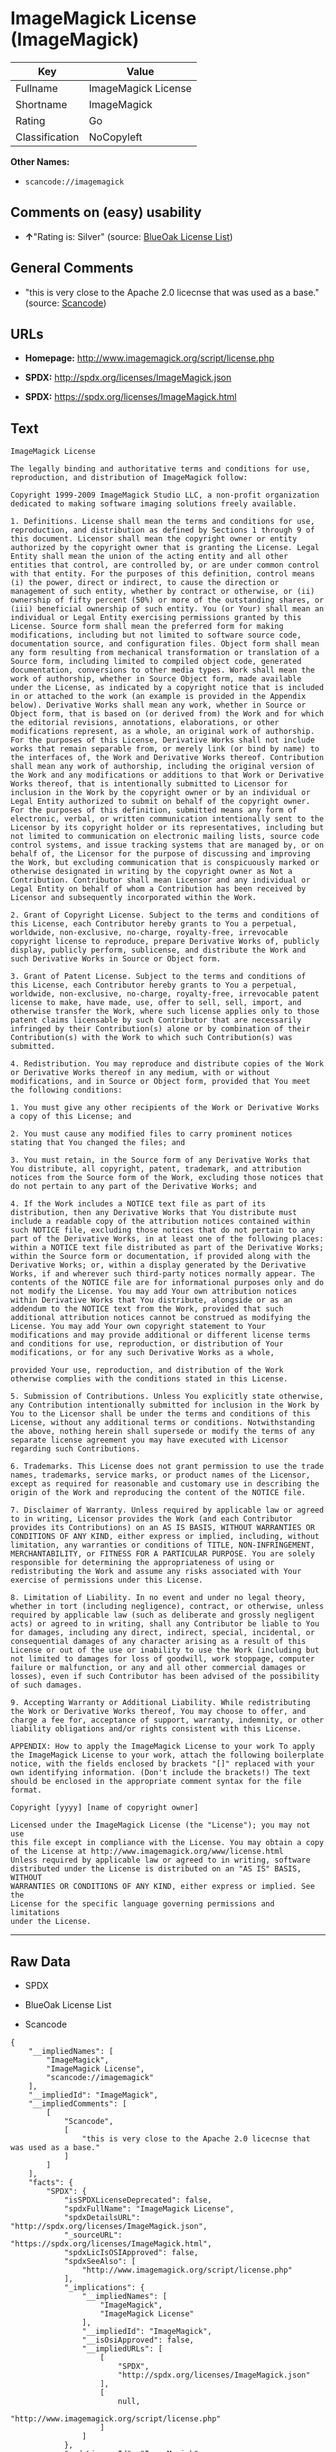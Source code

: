 * ImageMagick License (ImageMagick)

| Key              | Value                 |
|------------------+-----------------------|
| Fullname         | ImageMagick License   |
| Shortname        | ImageMagick           |
| Rating           | Go                    |
| Classification   | NoCopyleft            |

*Other Names:*

- =scancode://imagemagick=

** Comments on (easy) usability

- *↑*"Rating is: Silver" (source:
  [[https://blueoakcouncil.org/list][BlueOak License List]])

** General Comments

- "this is very close to the Apache 2.0 licecnse that was used as a
  base." (source:
  [[https://github.com/nexB/scancode-toolkit/blob/develop/src/licensedcode/data/licenses/imagemagick.yml][Scancode]])

** URLs

- *Homepage:* http://www.imagemagick.org/script/license.php

- *SPDX:* http://spdx.org/licenses/ImageMagick.json

- *SPDX:* https://spdx.org/licenses/ImageMagick.html

** Text

#+BEGIN_EXAMPLE
  ImageMagick License

  The legally binding and authoritative terms and conditions for use, reproduction, and distribution of ImageMagick follow: 

  Copyright 1999-2009 ImageMagick Studio LLC, a non-profit organization dedicated to making software imaging solutions freely available.

  1. Definitions. License shall mean the terms and conditions for use, reproduction, and distribution as defined by Sections 1 through 9 of this document. Licensor shall mean the copyright owner or entity authorized by the copyright owner that is granting the License. Legal Entity shall mean the union of the acting entity and all other entities that control, are controlled by, or are under common control with that entity. For the purposes of this definition, control means (i) the power, direct or indirect, to cause the direction or management of such entity, whether by contract or otherwise, or (ii) ownership of fifty percent (50%) or more of the outstanding shares, or (iii) beneficial ownership of such entity. You (or Your) shall mean an individual or Legal Entity exercising permissions granted by this License. Source form shall mean the preferred form for making modifications, including but not limited to software source code, documentation source, and configuration files. Object form shall mean any form resulting from mechanical transformation or translation of a Source form, including limited to compiled object code, generated documentation, conversions to other media types. Work shall mean the work of authorship, whether in Source Object form, made available under the License, as indicated by a copyright notice that is included in or attached to the work (an example is provided in the Appendix below). Derivative Works shall mean any work, whether in Source or Object form, that is based on (or derived from) the Work and for which the editorial revisions, annotations, elaborations, or other modifications represent, as a whole, an original work of authorship. For the purposes of this License, Derivative Works shall not include works that remain separable from, or merely link (or bind by name) to the interfaces of, the Work and Derivative Works thereof. Contribution shall mean any work of authorship, including the original version of the Work and any modifications or additions to that Work or Derivative Works thereof, that is intentionally submitted to Licensor for inclusion in the Work by the copyright owner or by an individual or Legal Entity authorized to submit on behalf of the copyright owner. For the purposes of this definition, submitted means any form of electronic, verbal, or written communication intentionally sent to the Licensor by its copyright holder or its representatives, including but not limited to communication on electronic mailing lists, source code control systems, and issue tracking systems that are managed by, or on behalf of, the Licensor for the purpose of discussing and improving the Work, but excluding communication that is conspicuously marked or otherwise designated in writing by the copyright owner as Not a Contribution. Contributor shall mean Licensor and any individual or Legal Entity on behalf of whom a Contribution has been received by Licensor and subsequently incorporated within the Work.

  2. Grant of Copyright License. Subject to the terms and conditions of this License, each Contributor hereby grants to You a perpetual, worldwide, non-exclusive, no-charge, royalty-free, irrevocable copyright license to reproduce, prepare Derivative Works of, publicly display, publicly perform, sublicense, and distribute the Work and such Derivative Works in Source or Object form.

  3. Grant of Patent License. Subject to the terms and conditions of this License, each Contributor hereby grants to You a perpetual, worldwide, non-exclusive, no-charge, royalty-free, irrevocable patent license to make, have made, use, offer to sell, sell, import, and otherwise transfer the Work, where such license applies only to those patent claims licensable by such Contributor that are necessarily infringed by their Contribution(s) alone or by combination of their Contribution(s) with the Work to which such Contribution(s) was submitted.

  4. Redistribution. You may reproduce and distribute copies of the Work or Derivative Works thereof in any medium, with or without modifications, and in Source or Object form, provided that You meet the following conditions:

  1. You must give any other recipients of the Work or Derivative Works a copy of this License; and

  2. You must cause any modified files to carry prominent notices stating that You changed the files; and

  3. You must retain, in the Source form of any Derivative Works that You distribute, all copyright, patent, trademark, and attribution notices from the Source form of the Work, excluding those notices that do not pertain to any part of the Derivative Works; and

  4. If the Work includes a NOTICE text file as part of its distribution, then any Derivative Works that You distribute must include a readable copy of the attribution notices contained within such NOTICE file, excluding those notices that do not pertain to any part of the Derivative Works, in at least one of the following places: within a NOTICE text file distributed as part of the Derivative Works; within the Source form or documentation, if provided along with the Derivative Works; or, within a display generated by the Derivative Works, if and wherever such third-party notices normally appear. The contents of the NOTICE file are for informational purposes only and do not modify the License. You may add Your own attribution notices within Derivative Works that You distribute, alongside or as an addendum to the NOTICE text from the Work, provided that such additional attribution notices cannot be construed as modifying the License. You may add Your own copyright statement to Your modifications and may provide additional or different license terms and conditions for use, reproduction, or distribution of Your modifications, or for any such Derivative Works as a whole,

  provided Your use, reproduction, and distribution of the Work otherwise complies with the conditions stated in this License.

  5. Submission of Contributions. Unless You explicitly state otherwise, any Contribution intentionally submitted for inclusion in the Work by You to the Licensor shall be under the terms and conditions of this License, without any additional terms or conditions. Notwithstanding the above, nothing herein shall supersede or modify the terms of any separate license agreement you may have executed with Licensor regarding such Contributions.

  6. Trademarks. This License does not grant permission to use the trade names, trademarks, service marks, or product names of the Licensor, except as required for reasonable and customary use in describing the origin of the Work and reproducing the content of the NOTICE file.

  7. Disclaimer of Warranty. Unless required by applicable law or agreed to in writing, Licensor provides the Work (and each Contributor provides its Contributions) on an AS IS BASIS, WITHOUT WARRANTIES OR CONDITIONS OF ANY KIND, either express or implied, including, without limitation, any warranties or conditions of TITLE, NON-INFRINGEMENT, MERCHANTABILITY, or FITNESS FOR A PARTICULAR PURPOSE. You are solely responsible for determining the appropriateness of using or redistributing the Work and assume any risks associated with Your exercise of permissions under this License.

  8. Limitation of Liability. In no event and under no legal theory, whether in tort (including negligence), contract, or otherwise, unless required by applicable law (such as deliberate and grossly negligent acts) or agreed to in writing, shall any Contributor be liable to You for damages, including any direct, indirect, special, incidental, or consequential damages of any character arising as a result of this License or out of the use or inability to use the Work (including but not limited to damages for loss of goodwill, work stoppage, computer failure or malfunction, or any and all other commercial damages or losses), even if such Contributor has been advised of the possibility of such damages.

  9. Accepting Warranty or Additional Liability. While redistributing the Work or Derivative Works thereof, You may choose to offer, and charge a fee for, acceptance of support, warranty, indemnity, or other liability obligations and/or rights consistent with this License.

  APPENDIX: How to apply the ImageMagick License to your work To apply the ImageMagick License to your work, attach the following boilerplate notice, with the fields enclosed by brackets "[]" replaced with your own identifying information. (Don't include the brackets!) The text should be enclosed in the appropriate comment syntax for the file format.

  Copyright [yyyy] [name of copyright owner]

  Licensed under the ImageMagick License (the "License"); you may not use
  this file except in compliance with the License. You may obtain a copy
  of the License at http://www.imagemagick.org/www/license.html
  Unless required by applicable law or agreed to in writing, software
  distributed under the License is distributed on an "AS IS" BASIS, WITHOUT
  WARRANTIES OR CONDITIONS OF ANY KIND, either express or implied. See the
  License for the specific language governing permissions and limitations
  under the License.
#+END_EXAMPLE

--------------

** Raw Data

- SPDX

- BlueOak License List

- Scancode

#+BEGIN_EXAMPLE
  {
      "__impliedNames": [
          "ImageMagick",
          "ImageMagick License",
          "scancode://imagemagick"
      ],
      "__impliedId": "ImageMagick",
      "__impliedComments": [
          [
              "Scancode",
              [
                  "this is very close to the Apache 2.0 licecnse that was used as a base."
              ]
          ]
      ],
      "facts": {
          "SPDX": {
              "isSPDXLicenseDeprecated": false,
              "spdxFullName": "ImageMagick License",
              "spdxDetailsURL": "http://spdx.org/licenses/ImageMagick.json",
              "_sourceURL": "https://spdx.org/licenses/ImageMagick.html",
              "spdxLicIsOSIApproved": false,
              "spdxSeeAlso": [
                  "http://www.imagemagick.org/script/license.php"
              ],
              "_implications": {
                  "__impliedNames": [
                      "ImageMagick",
                      "ImageMagick License"
                  ],
                  "__impliedId": "ImageMagick",
                  "__isOsiApproved": false,
                  "__impliedURLs": [
                      [
                          "SPDX",
                          "http://spdx.org/licenses/ImageMagick.json"
                      ],
                      [
                          null,
                          "http://www.imagemagick.org/script/license.php"
                      ]
                  ]
              },
              "spdxLicenseId": "ImageMagick"
          },
          "Scancode": {
              "otherUrls": null,
              "homepageUrl": "http://www.imagemagick.org/script/license.php",
              "shortName": "ImageMagick License",
              "textUrls": null,
              "text": "ImageMagick License\n\nThe legally binding and authoritative terms and conditions for use, reproduction, and distribution of ImageMagick follow: \n\nCopyright 1999-2009 ImageMagick Studio LLC, a non-profit organization dedicated to making software imaging solutions freely available.\n\n1. Definitions. License shall mean the terms and conditions for use, reproduction, and distribution as defined by Sections 1 through 9 of this document. Licensor shall mean the copyright owner or entity authorized by the copyright owner that is granting the License. Legal Entity shall mean the union of the acting entity and all other entities that control, are controlled by, or are under common control with that entity. For the purposes of this definition, control means (i) the power, direct or indirect, to cause the direction or management of such entity, whether by contract or otherwise, or (ii) ownership of fifty percent (50%) or more of the outstanding shares, or (iii) beneficial ownership of such entity. You (or Your) shall mean an individual or Legal Entity exercising permissions granted by this License. Source form shall mean the preferred form for making modifications, including but not limited to software source code, documentation source, and configuration files. Object form shall mean any form resulting from mechanical transformation or translation of a Source form, including limited to compiled object code, generated documentation, conversions to other media types. Work shall mean the work of authorship, whether in Source Object form, made available under the License, as indicated by a copyright notice that is included in or attached to the work (an example is provided in the Appendix below). Derivative Works shall mean any work, whether in Source or Object form, that is based on (or derived from) the Work and for which the editorial revisions, annotations, elaborations, or other modifications represent, as a whole, an original work of authorship. For the purposes of this License, Derivative Works shall not include works that remain separable from, or merely link (or bind by name) to the interfaces of, the Work and Derivative Works thereof. Contribution shall mean any work of authorship, including the original version of the Work and any modifications or additions to that Work or Derivative Works thereof, that is intentionally submitted to Licensor for inclusion in the Work by the copyright owner or by an individual or Legal Entity authorized to submit on behalf of the copyright owner. For the purposes of this definition, submitted means any form of electronic, verbal, or written communication intentionally sent to the Licensor by its copyright holder or its representatives, including but not limited to communication on electronic mailing lists, source code control systems, and issue tracking systems that are managed by, or on behalf of, the Licensor for the purpose of discussing and improving the Work, but excluding communication that is conspicuously marked or otherwise designated in writing by the copyright owner as Not a Contribution. Contributor shall mean Licensor and any individual or Legal Entity on behalf of whom a Contribution has been received by Licensor and subsequently incorporated within the Work.\n\n2. Grant of Copyright License. Subject to the terms and conditions of this License, each Contributor hereby grants to You a perpetual, worldwide, non-exclusive, no-charge, royalty-free, irrevocable copyright license to reproduce, prepare Derivative Works of, publicly display, publicly perform, sublicense, and distribute the Work and such Derivative Works in Source or Object form.\n\n3. Grant of Patent License. Subject to the terms and conditions of this License, each Contributor hereby grants to You a perpetual, worldwide, non-exclusive, no-charge, royalty-free, irrevocable patent license to make, have made, use, offer to sell, sell, import, and otherwise transfer the Work, where such license applies only to those patent claims licensable by such Contributor that are necessarily infringed by their Contribution(s) alone or by combination of their Contribution(s) with the Work to which such Contribution(s) was submitted.\n\n4. Redistribution. You may reproduce and distribute copies of the Work or Derivative Works thereof in any medium, with or without modifications, and in Source or Object form, provided that You meet the following conditions:\n\n1. You must give any other recipients of the Work or Derivative Works a copy of this License; and\n\n2. You must cause any modified files to carry prominent notices stating that You changed the files; and\n\n3. You must retain, in the Source form of any Derivative Works that You distribute, all copyright, patent, trademark, and attribution notices from the Source form of the Work, excluding those notices that do not pertain to any part of the Derivative Works; and\n\n4. If the Work includes a NOTICE text file as part of its distribution, then any Derivative Works that You distribute must include a readable copy of the attribution notices contained within such NOTICE file, excluding those notices that do not pertain to any part of the Derivative Works, in at least one of the following places: within a NOTICE text file distributed as part of the Derivative Works; within the Source form or documentation, if provided along with the Derivative Works; or, within a display generated by the Derivative Works, if and wherever such third-party notices normally appear. The contents of the NOTICE file are for informational purposes only and do not modify the License. You may add Your own attribution notices within Derivative Works that You distribute, alongside or as an addendum to the NOTICE text from the Work, provided that such additional attribution notices cannot be construed as modifying the License. You may add Your own copyright statement to Your modifications and may provide additional or different license terms and conditions for use, reproduction, or distribution of Your modifications, or for any such Derivative Works as a whole,\n\nprovided Your use, reproduction, and distribution of the Work otherwise complies with the conditions stated in this License.\n\n5. Submission of Contributions. Unless You explicitly state otherwise, any Contribution intentionally submitted for inclusion in the Work by You to the Licensor shall be under the terms and conditions of this License, without any additional terms or conditions. Notwithstanding the above, nothing herein shall supersede or modify the terms of any separate license agreement you may have executed with Licensor regarding such Contributions.\n\n6. Trademarks. This License does not grant permission to use the trade names, trademarks, service marks, or product names of the Licensor, except as required for reasonable and customary use in describing the origin of the Work and reproducing the content of the NOTICE file.\n\n7. Disclaimer of Warranty. Unless required by applicable law or agreed to in writing, Licensor provides the Work (and each Contributor provides its Contributions) on an AS IS BASIS, WITHOUT WARRANTIES OR CONDITIONS OF ANY KIND, either express or implied, including, without limitation, any warranties or conditions of TITLE, NON-INFRINGEMENT, MERCHANTABILITY, or FITNESS FOR A PARTICULAR PURPOSE. You are solely responsible for determining the appropriateness of using or redistributing the Work and assume any risks associated with Your exercise of permissions under this License.\n\n8. Limitation of Liability. In no event and under no legal theory, whether in tort (including negligence), contract, or otherwise, unless required by applicable law (such as deliberate and grossly negligent acts) or agreed to in writing, shall any Contributor be liable to You for damages, including any direct, indirect, special, incidental, or consequential damages of any character arising as a result of this License or out of the use or inability to use the Work (including but not limited to damages for loss of goodwill, work stoppage, computer failure or malfunction, or any and all other commercial damages or losses), even if such Contributor has been advised of the possibility of such damages.\n\n9. Accepting Warranty or Additional Liability. While redistributing the Work or Derivative Works thereof, You may choose to offer, and charge a fee for, acceptance of support, warranty, indemnity, or other liability obligations and/or rights consistent with this License.\n\nAPPENDIX: How to apply the ImageMagick License to your work To apply the ImageMagick License to your work, attach the following boilerplate notice, with the fields enclosed by brackets \"[]\" replaced with your own identifying information. (Don't include the brackets!) The text should be enclosed in the appropriate comment syntax for the file format.\n\nCopyright [yyyy] [name of copyright owner]\n\nLicensed under the ImageMagick License (the \"License\"); you may not use\nthis file except in compliance with the License. You may obtain a copy\nof the License at http://www.imagemagick.org/www/license.html\nUnless required by applicable law or agreed to in writing, software\ndistributed under the License is distributed on an \"AS IS\" BASIS, WITHOUT\nWARRANTIES OR CONDITIONS OF ANY KIND, either express or implied. See the\nLicense for the specific language governing permissions and limitations\nunder the License.",
              "category": "Permissive",
              "osiUrl": null,
              "owner": "ImageMagick",
              "_sourceURL": "https://github.com/nexB/scancode-toolkit/blob/develop/src/licensedcode/data/licenses/imagemagick.yml",
              "key": "imagemagick",
              "name": "ImageMagick License",
              "spdxId": "ImageMagick",
              "notes": "this is very close to the Apache 2.0 licecnse that was used as a base.",
              "_implications": {
                  "__impliedNames": [
                      "scancode://imagemagick",
                      "ImageMagick License",
                      "ImageMagick"
                  ],
                  "__impliedId": "ImageMagick",
                  "__impliedComments": [
                      [
                          "Scancode",
                          [
                              "this is very close to the Apache 2.0 licecnse that was used as a base."
                          ]
                      ]
                  ],
                  "__impliedCopyleft": [
                      [
                          "Scancode",
                          "NoCopyleft"
                      ]
                  ],
                  "__calculatedCopyleft": "NoCopyleft",
                  "__impliedText": "ImageMagick License\n\nThe legally binding and authoritative terms and conditions for use, reproduction, and distribution of ImageMagick follow: \n\nCopyright 1999-2009 ImageMagick Studio LLC, a non-profit organization dedicated to making software imaging solutions freely available.\n\n1. Definitions. License shall mean the terms and conditions for use, reproduction, and distribution as defined by Sections 1 through 9 of this document. Licensor shall mean the copyright owner or entity authorized by the copyright owner that is granting the License. Legal Entity shall mean the union of the acting entity and all other entities that control, are controlled by, or are under common control with that entity. For the purposes of this definition, control means (i) the power, direct or indirect, to cause the direction or management of such entity, whether by contract or otherwise, or (ii) ownership of fifty percent (50%) or more of the outstanding shares, or (iii) beneficial ownership of such entity. You (or Your) shall mean an individual or Legal Entity exercising permissions granted by this License. Source form shall mean the preferred form for making modifications, including but not limited to software source code, documentation source, and configuration files. Object form shall mean any form resulting from mechanical transformation or translation of a Source form, including limited to compiled object code, generated documentation, conversions to other media types. Work shall mean the work of authorship, whether in Source Object form, made available under the License, as indicated by a copyright notice that is included in or attached to the work (an example is provided in the Appendix below). Derivative Works shall mean any work, whether in Source or Object form, that is based on (or derived from) the Work and for which the editorial revisions, annotations, elaborations, or other modifications represent, as a whole, an original work of authorship. For the purposes of this License, Derivative Works shall not include works that remain separable from, or merely link (or bind by name) to the interfaces of, the Work and Derivative Works thereof. Contribution shall mean any work of authorship, including the original version of the Work and any modifications or additions to that Work or Derivative Works thereof, that is intentionally submitted to Licensor for inclusion in the Work by the copyright owner or by an individual or Legal Entity authorized to submit on behalf of the copyright owner. For the purposes of this definition, submitted means any form of electronic, verbal, or written communication intentionally sent to the Licensor by its copyright holder or its representatives, including but not limited to communication on electronic mailing lists, source code control systems, and issue tracking systems that are managed by, or on behalf of, the Licensor for the purpose of discussing and improving the Work, but excluding communication that is conspicuously marked or otherwise designated in writing by the copyright owner as Not a Contribution. Contributor shall mean Licensor and any individual or Legal Entity on behalf of whom a Contribution has been received by Licensor and subsequently incorporated within the Work.\n\n2. Grant of Copyright License. Subject to the terms and conditions of this License, each Contributor hereby grants to You a perpetual, worldwide, non-exclusive, no-charge, royalty-free, irrevocable copyright license to reproduce, prepare Derivative Works of, publicly display, publicly perform, sublicense, and distribute the Work and such Derivative Works in Source or Object form.\n\n3. Grant of Patent License. Subject to the terms and conditions of this License, each Contributor hereby grants to You a perpetual, worldwide, non-exclusive, no-charge, royalty-free, irrevocable patent license to make, have made, use, offer to sell, sell, import, and otherwise transfer the Work, where such license applies only to those patent claims licensable by such Contributor that are necessarily infringed by their Contribution(s) alone or by combination of their Contribution(s) with the Work to which such Contribution(s) was submitted.\n\n4. Redistribution. You may reproduce and distribute copies of the Work or Derivative Works thereof in any medium, with or without modifications, and in Source or Object form, provided that You meet the following conditions:\n\n1. You must give any other recipients of the Work or Derivative Works a copy of this License; and\n\n2. You must cause any modified files to carry prominent notices stating that You changed the files; and\n\n3. You must retain, in the Source form of any Derivative Works that You distribute, all copyright, patent, trademark, and attribution notices from the Source form of the Work, excluding those notices that do not pertain to any part of the Derivative Works; and\n\n4. If the Work includes a NOTICE text file as part of its distribution, then any Derivative Works that You distribute must include a readable copy of the attribution notices contained within such NOTICE file, excluding those notices that do not pertain to any part of the Derivative Works, in at least one of the following places: within a NOTICE text file distributed as part of the Derivative Works; within the Source form or documentation, if provided along with the Derivative Works; or, within a display generated by the Derivative Works, if and wherever such third-party notices normally appear. The contents of the NOTICE file are for informational purposes only and do not modify the License. You may add Your own attribution notices within Derivative Works that You distribute, alongside or as an addendum to the NOTICE text from the Work, provided that such additional attribution notices cannot be construed as modifying the License. You may add Your own copyright statement to Your modifications and may provide additional or different license terms and conditions for use, reproduction, or distribution of Your modifications, or for any such Derivative Works as a whole,\n\nprovided Your use, reproduction, and distribution of the Work otherwise complies with the conditions stated in this License.\n\n5. Submission of Contributions. Unless You explicitly state otherwise, any Contribution intentionally submitted for inclusion in the Work by You to the Licensor shall be under the terms and conditions of this License, without any additional terms or conditions. Notwithstanding the above, nothing herein shall supersede or modify the terms of any separate license agreement you may have executed with Licensor regarding such Contributions.\n\n6. Trademarks. This License does not grant permission to use the trade names, trademarks, service marks, or product names of the Licensor, except as required for reasonable and customary use in describing the origin of the Work and reproducing the content of the NOTICE file.\n\n7. Disclaimer of Warranty. Unless required by applicable law or agreed to in writing, Licensor provides the Work (and each Contributor provides its Contributions) on an AS IS BASIS, WITHOUT WARRANTIES OR CONDITIONS OF ANY KIND, either express or implied, including, without limitation, any warranties or conditions of TITLE, NON-INFRINGEMENT, MERCHANTABILITY, or FITNESS FOR A PARTICULAR PURPOSE. You are solely responsible for determining the appropriateness of using or redistributing the Work and assume any risks associated with Your exercise of permissions under this License.\n\n8. Limitation of Liability. In no event and under no legal theory, whether in tort (including negligence), contract, or otherwise, unless required by applicable law (such as deliberate and grossly negligent acts) or agreed to in writing, shall any Contributor be liable to You for damages, including any direct, indirect, special, incidental, or consequential damages of any character arising as a result of this License or out of the use or inability to use the Work (including but not limited to damages for loss of goodwill, work stoppage, computer failure or malfunction, or any and all other commercial damages or losses), even if such Contributor has been advised of the possibility of such damages.\n\n9. Accepting Warranty or Additional Liability. While redistributing the Work or Derivative Works thereof, You may choose to offer, and charge a fee for, acceptance of support, warranty, indemnity, or other liability obligations and/or rights consistent with this License.\n\nAPPENDIX: How to apply the ImageMagick License to your work To apply the ImageMagick License to your work, attach the following boilerplate notice, with the fields enclosed by brackets \"[]\" replaced with your own identifying information. (Don't include the brackets!) The text should be enclosed in the appropriate comment syntax for the file format.\n\nCopyright [yyyy] [name of copyright owner]\n\nLicensed under the ImageMagick License (the \"License\"); you may not use\nthis file except in compliance with the License. You may obtain a copy\nof the License at http://www.imagemagick.org/www/license.html\nUnless required by applicable law or agreed to in writing, software\ndistributed under the License is distributed on an \"AS IS\" BASIS, WITHOUT\nWARRANTIES OR CONDITIONS OF ANY KIND, either express or implied. See the\nLicense for the specific language governing permissions and limitations\nunder the License.",
                  "__impliedURLs": [
                      [
                          "Homepage",
                          "http://www.imagemagick.org/script/license.php"
                      ]
                  ]
              }
          },
          "BlueOak License List": {
              "BlueOakRating": "Silver",
              "url": "https://spdx.org/licenses/ImageMagick.html",
              "isPermissive": true,
              "_sourceURL": "https://blueoakcouncil.org/list",
              "name": "ImageMagick License",
              "id": "ImageMagick",
              "_implications": {
                  "__impliedNames": [
                      "ImageMagick",
                      "ImageMagick License"
                  ],
                  "__impliedJudgement": [
                      [
                          "BlueOak License List",
                          {
                              "tag": "PositiveJudgement",
                              "contents": "Rating is: Silver"
                          }
                      ]
                  ],
                  "__impliedCopyleft": [
                      [
                          "BlueOak License List",
                          "NoCopyleft"
                      ]
                  ],
                  "__calculatedCopyleft": "NoCopyleft",
                  "__impliedURLs": [
                      [
                          "SPDX",
                          "https://spdx.org/licenses/ImageMagick.html"
                      ]
                  ]
              }
          }
      },
      "__impliedJudgement": [
          [
              "BlueOak License List",
              {
                  "tag": "PositiveJudgement",
                  "contents": "Rating is: Silver"
              }
          ]
      ],
      "__impliedCopyleft": [
          [
              "BlueOak License List",
              "NoCopyleft"
          ],
          [
              "Scancode",
              "NoCopyleft"
          ]
      ],
      "__calculatedCopyleft": "NoCopyleft",
      "__isOsiApproved": false,
      "__impliedText": "ImageMagick License\n\nThe legally binding and authoritative terms and conditions for use, reproduction, and distribution of ImageMagick follow: \n\nCopyright 1999-2009 ImageMagick Studio LLC, a non-profit organization dedicated to making software imaging solutions freely available.\n\n1. Definitions. License shall mean the terms and conditions for use, reproduction, and distribution as defined by Sections 1 through 9 of this document. Licensor shall mean the copyright owner or entity authorized by the copyright owner that is granting the License. Legal Entity shall mean the union of the acting entity and all other entities that control, are controlled by, or are under common control with that entity. For the purposes of this definition, control means (i) the power, direct or indirect, to cause the direction or management of such entity, whether by contract or otherwise, or (ii) ownership of fifty percent (50%) or more of the outstanding shares, or (iii) beneficial ownership of such entity. You (or Your) shall mean an individual or Legal Entity exercising permissions granted by this License. Source form shall mean the preferred form for making modifications, including but not limited to software source code, documentation source, and configuration files. Object form shall mean any form resulting from mechanical transformation or translation of a Source form, including limited to compiled object code, generated documentation, conversions to other media types. Work shall mean the work of authorship, whether in Source Object form, made available under the License, as indicated by a copyright notice that is included in or attached to the work (an example is provided in the Appendix below). Derivative Works shall mean any work, whether in Source or Object form, that is based on (or derived from) the Work and for which the editorial revisions, annotations, elaborations, or other modifications represent, as a whole, an original work of authorship. For the purposes of this License, Derivative Works shall not include works that remain separable from, or merely link (or bind by name) to the interfaces of, the Work and Derivative Works thereof. Contribution shall mean any work of authorship, including the original version of the Work and any modifications or additions to that Work or Derivative Works thereof, that is intentionally submitted to Licensor for inclusion in the Work by the copyright owner or by an individual or Legal Entity authorized to submit on behalf of the copyright owner. For the purposes of this definition, submitted means any form of electronic, verbal, or written communication intentionally sent to the Licensor by its copyright holder or its representatives, including but not limited to communication on electronic mailing lists, source code control systems, and issue tracking systems that are managed by, or on behalf of, the Licensor for the purpose of discussing and improving the Work, but excluding communication that is conspicuously marked or otherwise designated in writing by the copyright owner as Not a Contribution. Contributor shall mean Licensor and any individual or Legal Entity on behalf of whom a Contribution has been received by Licensor and subsequently incorporated within the Work.\n\n2. Grant of Copyright License. Subject to the terms and conditions of this License, each Contributor hereby grants to You a perpetual, worldwide, non-exclusive, no-charge, royalty-free, irrevocable copyright license to reproduce, prepare Derivative Works of, publicly display, publicly perform, sublicense, and distribute the Work and such Derivative Works in Source or Object form.\n\n3. Grant of Patent License. Subject to the terms and conditions of this License, each Contributor hereby grants to You a perpetual, worldwide, non-exclusive, no-charge, royalty-free, irrevocable patent license to make, have made, use, offer to sell, sell, import, and otherwise transfer the Work, where such license applies only to those patent claims licensable by such Contributor that are necessarily infringed by their Contribution(s) alone or by combination of their Contribution(s) with the Work to which such Contribution(s) was submitted.\n\n4. Redistribution. You may reproduce and distribute copies of the Work or Derivative Works thereof in any medium, with or without modifications, and in Source or Object form, provided that You meet the following conditions:\n\n1. You must give any other recipients of the Work or Derivative Works a copy of this License; and\n\n2. You must cause any modified files to carry prominent notices stating that You changed the files; and\n\n3. You must retain, in the Source form of any Derivative Works that You distribute, all copyright, patent, trademark, and attribution notices from the Source form of the Work, excluding those notices that do not pertain to any part of the Derivative Works; and\n\n4. If the Work includes a NOTICE text file as part of its distribution, then any Derivative Works that You distribute must include a readable copy of the attribution notices contained within such NOTICE file, excluding those notices that do not pertain to any part of the Derivative Works, in at least one of the following places: within a NOTICE text file distributed as part of the Derivative Works; within the Source form or documentation, if provided along with the Derivative Works; or, within a display generated by the Derivative Works, if and wherever such third-party notices normally appear. The contents of the NOTICE file are for informational purposes only and do not modify the License. You may add Your own attribution notices within Derivative Works that You distribute, alongside or as an addendum to the NOTICE text from the Work, provided that such additional attribution notices cannot be construed as modifying the License. You may add Your own copyright statement to Your modifications and may provide additional or different license terms and conditions for use, reproduction, or distribution of Your modifications, or for any such Derivative Works as a whole,\n\nprovided Your use, reproduction, and distribution of the Work otherwise complies with the conditions stated in this License.\n\n5. Submission of Contributions. Unless You explicitly state otherwise, any Contribution intentionally submitted for inclusion in the Work by You to the Licensor shall be under the terms and conditions of this License, without any additional terms or conditions. Notwithstanding the above, nothing herein shall supersede or modify the terms of any separate license agreement you may have executed with Licensor regarding such Contributions.\n\n6. Trademarks. This License does not grant permission to use the trade names, trademarks, service marks, or product names of the Licensor, except as required for reasonable and customary use in describing the origin of the Work and reproducing the content of the NOTICE file.\n\n7. Disclaimer of Warranty. Unless required by applicable law or agreed to in writing, Licensor provides the Work (and each Contributor provides its Contributions) on an AS IS BASIS, WITHOUT WARRANTIES OR CONDITIONS OF ANY KIND, either express or implied, including, without limitation, any warranties or conditions of TITLE, NON-INFRINGEMENT, MERCHANTABILITY, or FITNESS FOR A PARTICULAR PURPOSE. You are solely responsible for determining the appropriateness of using or redistributing the Work and assume any risks associated with Your exercise of permissions under this License.\n\n8. Limitation of Liability. In no event and under no legal theory, whether in tort (including negligence), contract, or otherwise, unless required by applicable law (such as deliberate and grossly negligent acts) or agreed to in writing, shall any Contributor be liable to You for damages, including any direct, indirect, special, incidental, or consequential damages of any character arising as a result of this License or out of the use or inability to use the Work (including but not limited to damages for loss of goodwill, work stoppage, computer failure or malfunction, or any and all other commercial damages or losses), even if such Contributor has been advised of the possibility of such damages.\n\n9. Accepting Warranty or Additional Liability. While redistributing the Work or Derivative Works thereof, You may choose to offer, and charge a fee for, acceptance of support, warranty, indemnity, or other liability obligations and/or rights consistent with this License.\n\nAPPENDIX: How to apply the ImageMagick License to your work To apply the ImageMagick License to your work, attach the following boilerplate notice, with the fields enclosed by brackets \"[]\" replaced with your own identifying information. (Don't include the brackets!) The text should be enclosed in the appropriate comment syntax for the file format.\n\nCopyright [yyyy] [name of copyright owner]\n\nLicensed under the ImageMagick License (the \"License\"); you may not use\nthis file except in compliance with the License. You may obtain a copy\nof the License at http://www.imagemagick.org/www/license.html\nUnless required by applicable law or agreed to in writing, software\ndistributed under the License is distributed on an \"AS IS\" BASIS, WITHOUT\nWARRANTIES OR CONDITIONS OF ANY KIND, either express or implied. See the\nLicense for the specific language governing permissions and limitations\nunder the License.",
      "__impliedURLs": [
          [
              "SPDX",
              "http://spdx.org/licenses/ImageMagick.json"
          ],
          [
              null,
              "http://www.imagemagick.org/script/license.php"
          ],
          [
              "SPDX",
              "https://spdx.org/licenses/ImageMagick.html"
          ],
          [
              "Homepage",
              "http://www.imagemagick.org/script/license.php"
          ]
      ]
  }
#+END_EXAMPLE

--------------

** Dot Cluster Graph

[[../dot/ImageMagick.svg]]